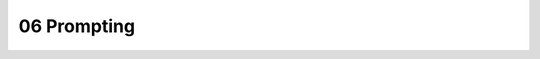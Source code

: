 .. _06 prompting:

06 Prompting
=======
.. index:: jotain

.. todo:: 
   Todo 6.1: Skriv en forklaring om prompting. Dette skal gjøre studentene i stand til å lage sin egen prompt i det kommende pirateksempelet. Bruk tittel Prompting. Engelsk språk. Teksten trenger ikke være lang. Følg opp med å endre dokumentnavn, tittel, index ord og til slutt legg inn rett filsti i toc
